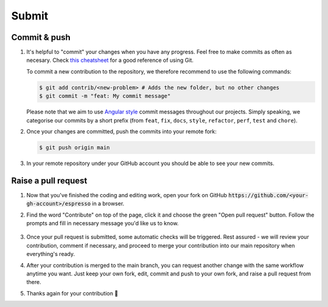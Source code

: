======
Submit
======

Commit & push
-------------

#. It's helpful to "commit" your changes when you have any progress. Feel free to make 
   commits as often as necesary. Check 
   `this cheatsheet <https://education.github.com/git-cheat-sheet-education.pdf>`_
   for a good reference of using Git.

   To commit a new contribution to the repository, we therefore recommend to use
   the following commands:

   .. code-block:: console

        $ git add contrib/<new-problem> # Adds the new folder, but no other changes
        $ git commit -m "feat: My commit message"

   Please note that we aim to use
   `Angular style <https://github.com/angular/angular.js/blob/master/DEVELOPERS.md#-git-commit-guidelines>`_
   commit messages throughout our projects. Simply speaking, we categorise our commits by
   a short prefix (from ``feat``, ``fix``, ``docs``, ``style``, ``refactor``, ``perf``,
   ``test`` and ``chore``).

#. Once your changes are committed, push the commits into your remote fork:

   .. code-block:: console

        $ git push origin main

#. In your remote repository under your GitHub account you should be able to see
   your new commits.


Raise a pull request
--------------------

#. Now that you've finished the coding and editing work, open your 
   fork on GitHub :code:`https://github.com/<your-gh-account>/espresso` in a browser.

#. Find the word "Contribute" on top of the page, click it and choose the green "Open 
   pull request" button. Follow the prompts and fill in necessary message you'd like us
   to know.

   .. figure:: ../_static/contrib_pr1.png
    :align: center

#. Once your pull request is submitted, some automatic checks will be triggered. Rest 
   assured - we will review your contribution, comment if necessary, and proceed to merge
   your contribution into our main repository when everything's ready.

#. After your contribution is merged to the main branch, you can request another change
   with the same workflow anytime you want. Just keep your own fork, edit, commit and 
   push to your own fork, and raise a pull request from there.

#. Thanks again for your contribution 🌟 
